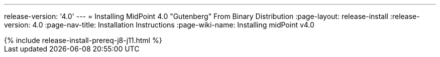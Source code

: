 ---
release-version: '4.0'
---
= Installing MidPoint 4.0 "Gutenberg" From Binary Distribution
:page-layout: release-install
:release-version: 4.0
:page-nav-title: Installation Instructions
:page-wiki-name: Installing midPoint v4.0

++++
{% include release-install-prereq-j8-j11.html %}
++++
